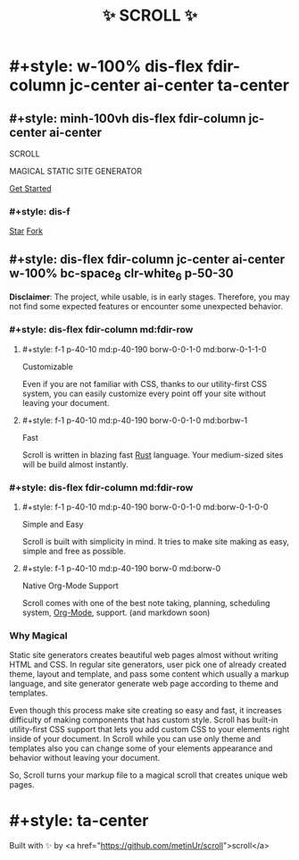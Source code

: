 #+title: ✨ SCROLL ✨
#+template: empty_template.html

* #+style: w-100% dis-flex fdir-column jc-center ai-center ta-center
** #+style: minh-100vh dis-flex fdir-column jc-center ai-center
#+style: m-50 w-150
[[./logo.png]]

#+style: fw-100 letspa-19 fs-50 md:fs-60 tsha-2px-2px-5px-black
SCROLL
#+style: letspa-9 fs-20 md:fs-30 tsha-2px-2px-5px-black
MAGICAL STATIC SITE GENERATOR

#+style: letspa-4 fs-29 fm-'arial' bc-space_7 hover:bc-space p-10-40 rad-15 mt-90
[[./docs/installation.org][Get Started]]

*** #+style: dis-f
#+BEGIN_HTML
<script async defer src="https://buttons.github.io/buttons.js"></script>

<a class="github-button" href="https://github.com/metinur/scroll"
data-size="large" aria-label="Star metinur/scroll on GitHub">Star</a>

<a class="github-button" href="https://github.com/metinur/scroll/fork"
data-icon="octicon-repo-forked" data-size="large" aria-label="Fork
metinur/scroll on GitHub">Fork</a>
#+END_HTML

** #+style: dis-flex fdir-column jc-center ai-center w-100% bc-space_8 clr-white_6 p-50-30

#+style: ta-center m-100-10 clr-red
*Disclaimer*: The project, while usable, is in early stages. Therefore, you may
not find some expected features or encounter some unexpected behavior.

*** #+style: dis-flex fdir-column md:fdir-row
**** #+style: f-1 p-40-10 md:p-40-190  borw-0-0-1-0 md:borw-0-1-1-0

#+style: fs-2rem borbw-1 ta-center m-30 tsha-2px-2px-5px-yellow
Customizable
#+style: m-30
Even if you are not familiar with CSS, thanks to our utility-first CSS system,
you can easily customize every point off your site without leaving your document.

**** #+style: f-1 p-40-10 md:p-40-190 borw-0-0-1-0 md:borbw-1

#+style: fs-2rem borbw-1 ta-center m-30 tsha-2px-2px-5px-red
Fast
#+style: m-30
Scroll is written in blazing fast [[https://www.rust-lang.org/][Rust]] language. Your medium-sized sites will be
build almost instantly.

*** #+style: dis-flex fdir-column md:fdir-row
**** #+style: f-1 p-40-10 md:p-40-190 borw-0-0-1-0 md:borw-0-1-0-0

#+style: fs-2rem borbw-1 ta-center m-30 tsha-2px-2px-5px-green
Simple and Easy
#+style: m-30
Scroll is built with simplicity in mind. It tries to make site making as easy,
simple and free as possible.

**** #+style: f-1 p-40-10 md:p-40-190 borw-0 md:borw-0

#+style: fs-2rem borbw-1 ta-center m-30 tsha-2px-2px-5px-blue
Native Org-Mode Support
#+style: m-30
Scroll comes with one of the best note taking, planning, scheduling system,
[[https://orgmode.org/][Org-Mode]], support. (and markdown soon)


#+style: clr-white m-75
*** Why Magical
#+style: w-95% md:w-60% dis-f ai-center

#+style: borbw-2
Static site generators creates beautiful web pages almost without writing HTML
and CSS. In regular site generators, user pick one of already created theme,
layout and template, and pass some content which usually a markup language, and
site generator generate web page according to theme and templates.

#+style: borbw-2
Even though this process make site creating so easy and fast, it increases
difficulty of making components that has custom style.  Scroll has built-in
utility-first CSS support that lets you add custom CSS to your elements right
inside of your document. In Scroll while you can use only theme and templates
also you can change some of your elements appearance and behavior without
leaving your document.

#+style: borbw-2
So, Scroll turns your markup file to a magical scroll that creates unique web pages.
* #+style: ta-center
Built with ✨ by <a href="https://github.com/metinUr/scroll">scroll</a>
